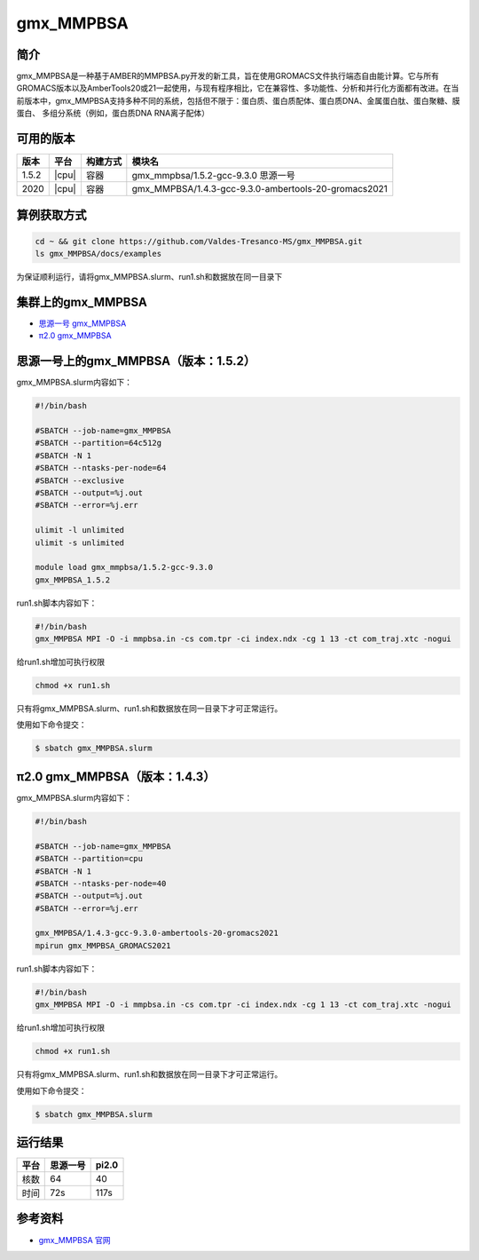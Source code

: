 .. _gmx_mmpbsa:

gmx_MMPBSA
=============

简介
----

gmx_MMPBSA是一种基于AMBER的MMPBSA.py开发的新工具，旨在使用GROMACS文件执行端态自由能计算。它与所有GROMACS版本以及AmberTools20或21一起使用，与现有程序相比，它在兼容性、多功能性、分析和并行化方面都有改进。在当前版本中，gmx_MMPBSA支持多种不同的系统，包括但不限于：蛋白质、蛋白质配体、蛋白质DNA、金属蛋白肽、蛋白聚糖、膜蛋白、 多组分系统（例如，蛋白质DNA RNA离子配体）

可用的版本
-----------

+--------+---------+----------+------------------------------------------------------+
| 版本   | 平台    | 构建方式 | 模块名                                               |
+========+=========+==========+======================================================+
| 1.5.2  | |cpu|   | 容器     | gmx_mmpbsa/1.5.2-gcc-9.3.0 思源一号                  |
+--------+---------+----------+------------------------------------------------------+
| 2020   | |cpu|   | 容器     | gmx_MMPBSA/1.4.3-gcc-9.3.0-ambertools-20-gromacs2021 |
+--------+---------+----------+------------------------------------------------------+

算例获取方式
-------------

.. code:: bash

   cd ~ && git clone https://github.com/Valdes-Tresanco-MS/gmx_MMPBSA.git
   ls gmx_MMPBSA/docs/examples

为保证顺利运行，请将gmx_MMPBSA.slurm、run1.sh和数据放在同一目录下

集群上的gmx_MMPBSA
--------------------

- `思源一号 gmx_MMPBSA`_

- `π2.0 gmx_MMPBSA`_

.. _思源一号 gmx_MMPBSA:

思源一号上的gmx_MMPBSA（版本：1.5.2）
-------------------------------------

gmx_MMPBSA.slurm内容如下：

.. code:: bash

   #!/bin/bash

   #SBATCH --job-name=gmx_MMPBSA      
   #SBATCH --partition=64c512g
   #SBATCH -N 1
   #SBATCH --ntasks-per-node=64
   #SBATCH --exclusive
   #SBATCH --output=%j.out
   #SBATCH --error=%j.err
   
   ulimit -l unlimited
   ulimit -s unlimited
   
   module load gmx_mmpbsa/1.5.2-gcc-9.3.0
   gmx_MMPBSA_1.5.2

run1.sh脚本内容如下：

.. code:: bash

   #!/bin/bash
   gmx_MMPBSA MPI -O -i mmpbsa.in -cs com.tpr -ci index.ndx -cg 1 13 -ct com_traj.xtc -nogui

给run1.sh增加可执行权限

.. code:: bash

   chmod +x run1.sh

只有将gmx_MMPBSA.slurm、run1.sh和数据放在同一目录下才可正常运行。

使用如下命令提交：

.. code:: bash

   $ sbatch gmx_MMPBSA.slurm

.. _π2.0 gmx_MMPBSA:

π2.0 gmx_MMPBSA（版本：1.4.3）
------------------------------------

gmx_MMPBSA.slurm内容如下：

.. code:: bash

   #!/bin/bash
   
   #SBATCH --job-name=gmx_MMPBSA      
   #SBATCH --partition=cpu
   #SBATCH -N 1
   #SBATCH --ntasks-per-node=40
   #SBATCH --output=%j.out
   #SBATCH --error=%j.err
   
   gmx_MMPBSA/1.4.3-gcc-9.3.0-ambertools-20-gromacs2021
   mpirun gmx_MMPBSA_GROMACS2021

run1.sh脚本内容如下：

.. code:: bash

   #!/bin/bash 
   gmx_MMPBSA MPI -O -i mmpbsa.in -cs com.tpr -ci index.ndx -cg 1 13 -ct com_traj.xtc -nogui

给run1.sh增加可执行权限

.. code:: bash

   chmod +x run1.sh

只有将gmx_MMPBSA.slurm、run1.sh和数据放在同一目录下才可正常运行。

使用如下命令提交：

.. code:: bash

   $ sbatch gmx_MMPBSA.slurm

运行结果
---------

+------+----------+-------+
| 平台 | 思源一号 | pi2.0 |
+======+==========+=======+
| 核数 | 64       | 40    |
+------+----------+-------+
| 时间 | 72s      | 117s  |
+------+----------+-------+


参考资料
--------

-  `gmx_MMPBSA 官网 <https://valdes-tresanco-ms.github.io/gmx_MMPBSA/>`__
